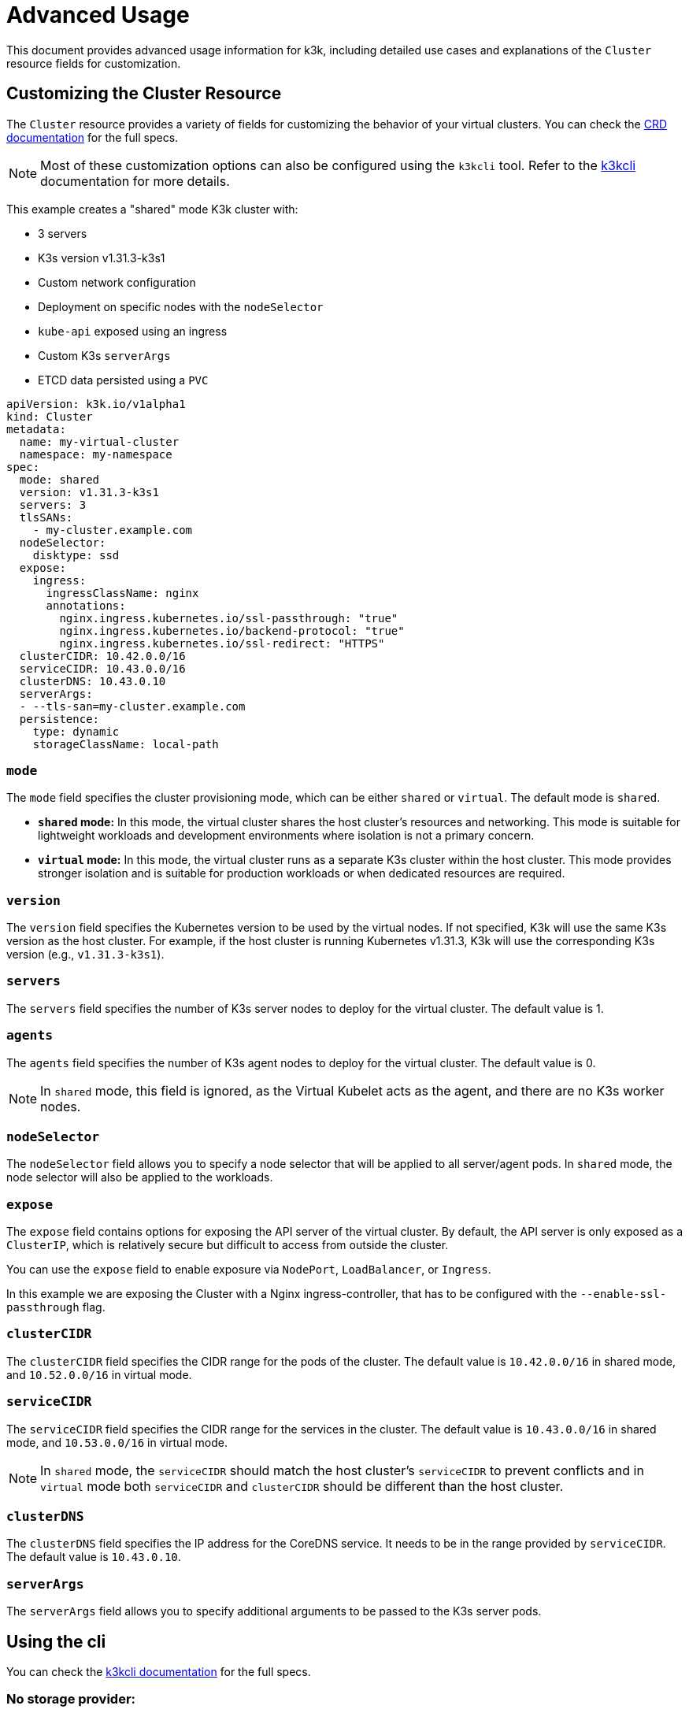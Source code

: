 = Advanced Usage

This document provides advanced usage information for k3k, including detailed use cases and explanations of the `Cluster` resource fields for customization.

== Customizing the Cluster Resource

The `Cluster` resource provides a variety of fields for customizing the behavior of your virtual clusters. You can check the xref:./crds/crd-docs.adoc[CRD documentation] for the full specs.

NOTE: Most of these customization options can also be configured using the `k3kcli` tool. Refer to the xref:./cli/cli-docs.adoc[k3kcli] documentation for more details.

This example creates a "shared" mode K3k cluster with:

* 3 servers
* K3s version v1.31.3-k3s1
* Custom network configuration
* Deployment on specific nodes with the `nodeSelector`
* `kube-api` exposed using an ingress
* Custom K3s `serverArgs`
* ETCD data persisted using a `PVC`

[,yaml]
----
apiVersion: k3k.io/v1alpha1
kind: Cluster
metadata:
  name: my-virtual-cluster
  namespace: my-namespace
spec:
  mode: shared
  version: v1.31.3-k3s1
  servers: 3
  tlsSANs:
    - my-cluster.example.com
  nodeSelector:
    disktype: ssd
  expose:
    ingress:
      ingressClassName: nginx
      annotations:
        nginx.ingress.kubernetes.io/ssl-passthrough: "true"
        nginx.ingress.kubernetes.io/backend-protocol: "true"
        nginx.ingress.kubernetes.io/ssl-redirect: "HTTPS"
  clusterCIDR: 10.42.0.0/16
  serviceCIDR: 10.43.0.0/16
  clusterDNS: 10.43.0.10
  serverArgs:
  - --tls-san=my-cluster.example.com
  persistence:
    type: dynamic
    storageClassName: local-path
----

=== `mode`

The `mode` field specifies the cluster provisioning mode, which can be either `shared` or `virtual`. The default mode is `shared`.

* *`shared` mode:* In this mode, the virtual cluster shares the host cluster's resources and networking. This mode is suitable for lightweight workloads and development environments where isolation is not a primary concern.
* *`virtual` mode:* In this mode, the virtual cluster runs as a separate K3s cluster within the host cluster. This mode provides stronger isolation and is suitable for production workloads or when dedicated resources are required.

=== `version`

The `version` field specifies the Kubernetes version to be used by the virtual nodes. If not specified, K3k will use the same K3s version as the host cluster. For example, if the host cluster is running Kubernetes v1.31.3, K3k will use the corresponding K3s version (e.g., `v1.31.3-k3s1`).

=== `servers`

The `servers` field specifies the number of K3s server nodes to deploy for the virtual cluster. The default value is 1.

=== `agents`

The `agents` field specifies the number of K3s agent nodes to deploy for the virtual cluster. The default value is 0.

NOTE: In `shared` mode, this field is ignored, as the Virtual Kubelet acts as the agent, and there are no K3s worker nodes.

=== `nodeSelector`

The `nodeSelector` field allows you to specify a node selector that will be applied to all server/agent pods. In `shared` mode, the node selector will also be applied to the workloads.

=== `expose`

The `expose` field contains options for exposing the API server of the virtual cluster. By default, the API server is only exposed as a `ClusterIP`, which is relatively secure but difficult to access from outside the cluster.

You can use the `expose` field to enable exposure via `NodePort`, `LoadBalancer`, or `Ingress`.

In this example we are exposing the Cluster with a Nginx ingress-controller, that has to be configured with the `--enable-ssl-passthrough` flag.

=== `clusterCIDR`

The `clusterCIDR` field specifies the CIDR range for the pods of the cluster. The default value is `10.42.0.0/16` in shared mode, and `10.52.0.0/16` in virtual mode.

=== `serviceCIDR`

The `serviceCIDR` field specifies the CIDR range for the services in the cluster. The default value is `10.43.0.0/16` in shared mode, and `10.53.0.0/16` in virtual mode.

NOTE: In `shared` mode, the `serviceCIDR` should match the host cluster's `serviceCIDR` to prevent conflicts and in `virtual` mode both `serviceCIDR` and `clusterCIDR` should be different than the host cluster.

=== `clusterDNS`

The `clusterDNS` field specifies the IP address for the CoreDNS service. It needs to be in the range provided by `serviceCIDR`. The default value is `10.43.0.10`.

=== `serverArgs`

The `serverArgs` field allows you to specify additional arguments to be passed to the K3s server pods.

== Using the cli

You can check the xref:./cli/cli-docs.adoc[k3kcli documentation] for the full specs.

=== No storage provider:

* Ephemeral Storage:
+
[,bash]
----
  k3kcli cluster create --persistence-type ephemeral my-cluster
----

_Important Notes:_

* Using `--persistence-type ephemeral` will result in data loss if the nodes are restarted.
* It is highly recommended to use `--persistence-type dynamic` with a configured storage class.
